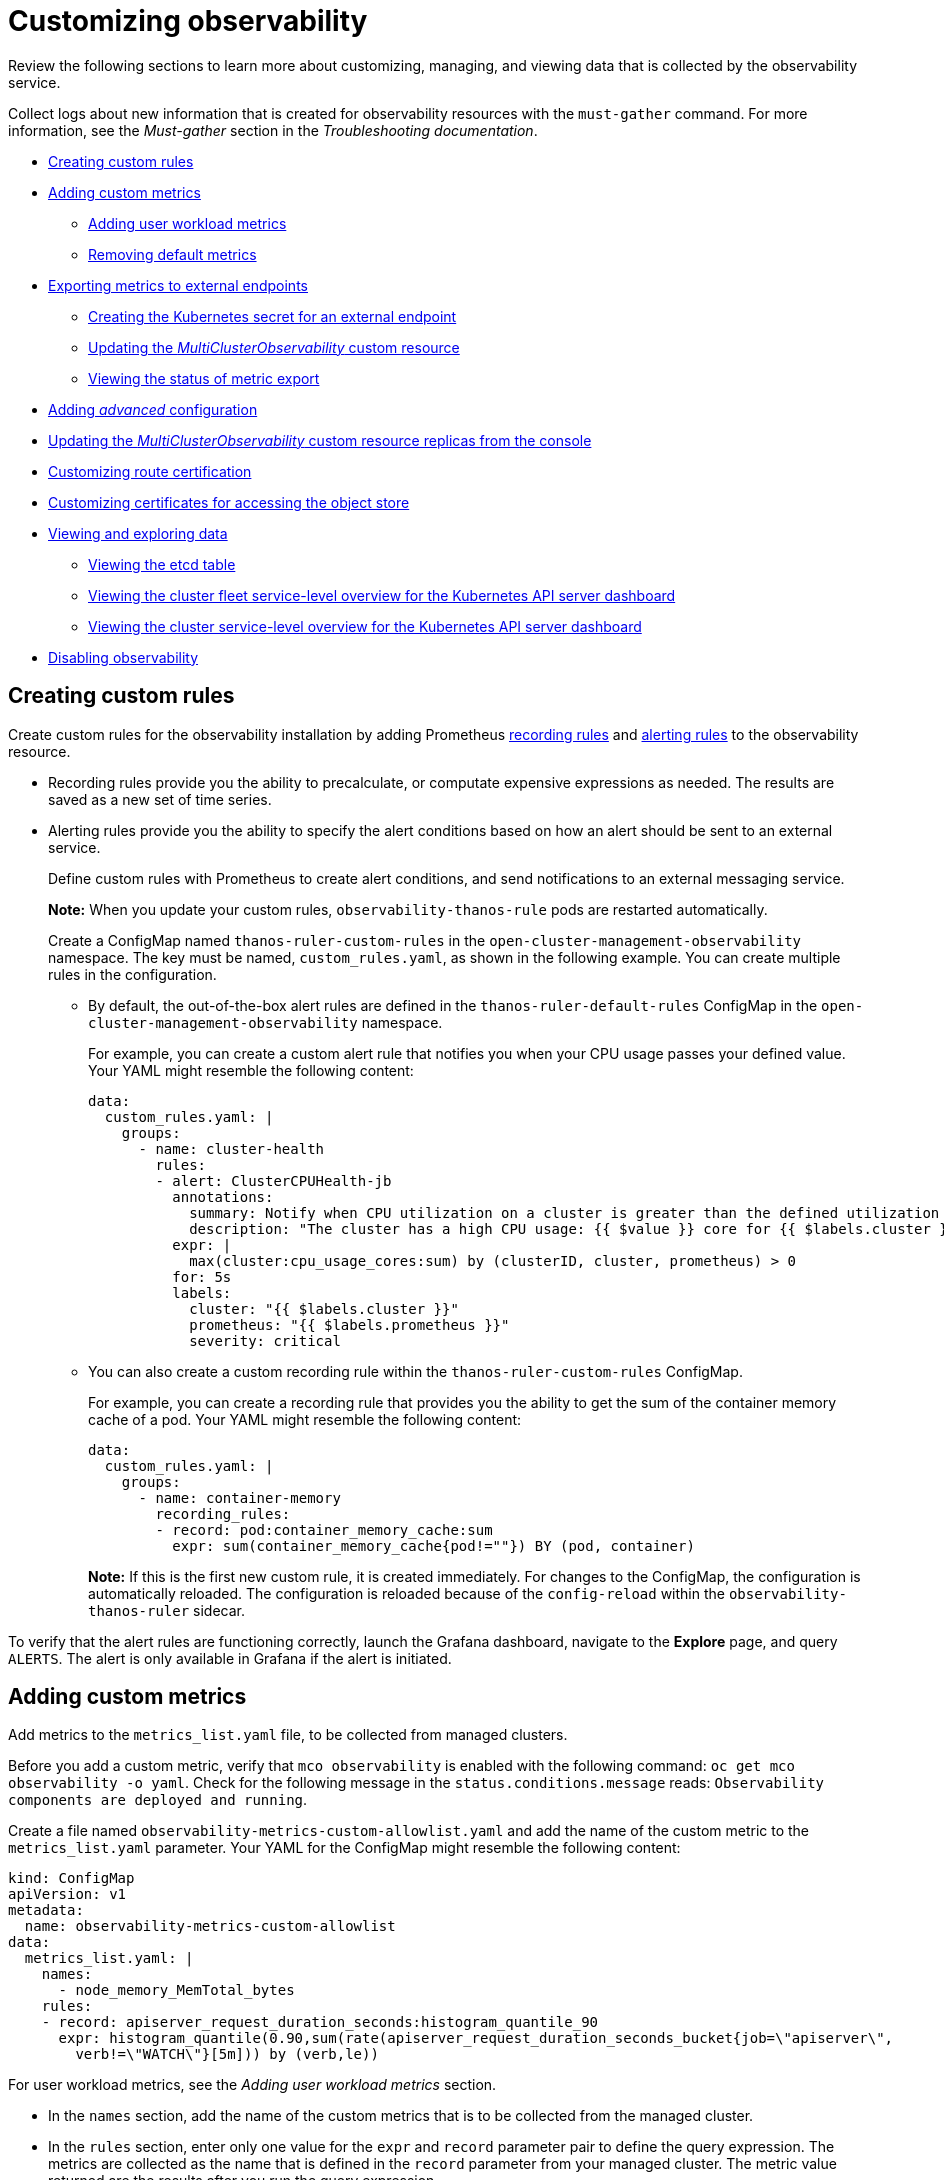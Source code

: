 [#customizing-observability]
= Customizing observability
//will change to modular docs | MJ | 05/02/23
Review the following sections to learn more about customizing, managing, and viewing data that is collected by the observability service.

Collect logs about new information that is created for observability resources with the `must-gather` command. For more information, see the _Must-gather_ section in the _Troubleshooting documentation_.

- <<creating-custom-rules,Creating custom rules>>
- <<adding-custom-metrics, Adding custom metrics>>
* <<adding-user-workload-metrics,Adding user workload metrics>>
* <<removing-default-metrics,Removing default metrics>>
- <<exporting-metrics-to-external-endpoints,Exporting metrics to external endpoints>>
* <<creating-the-kubernetes-secret-for-external-endpoint,Creating the Kubernetes secret for an external endpoint>>
* <<updating-the-multiclusterobservability-cr,Updating the _MultiClusterObservability_ custom resource>>
* <<viewing-the-status-of-metrics-export,Viewing the status of metric export>>
- <<adding-advanced-config,Adding _advanced_ configuration>>
- <<updating-replicas,Updating the _MultiClusterObservability_ custom resource replicas from the console>>
- <<customizing-route-cert,Customizing route certification>>
- <<customizing-certificates-object-store,Customizing certificates for accessing the object store>>
- <<viewing-and-exploring-data,Viewing and exploring data>>
* <<viewing-etcd-grafana,Viewing the etcd table>>
* <<viewing-cluster-fleet-service-level-overview-on-k8s-api-server-grafana,Viewing the cluster fleet service-level overview for the Kubernetes API server dashboard>>
* <<viewing-cluster-service-level-overview-on-k8s-api-server-grafana,Viewing the cluster service-level overview for the Kubernetes API server dashboard>>
- <<disabling-observability,Disabling observability>>

[#creating-custom-rules]
== Creating custom rules

Create custom rules for the observability installation by adding Prometheus link:https://prometheus.io/docs/prometheus/latest/configuration/recording_rules/[recording rules] and link:https://prometheus.io/docs/prometheus/latest/configuration/alerting_rules/[alerting rules] to the observability resource.

** Recording rules provide you the ability to precalculate, or computate expensive expressions as needed. The results are saved as a new set of time series.
** Alerting rules provide you the ability to specify the alert conditions based on how an alert should be sent to an external service.
+
Define custom rules with Prometheus to create alert conditions, and send notifications to an external messaging service. 
+
*Note:* When you update your custom rules, `observability-thanos-rule` pods are restarted automatically.
+
Create a ConfigMap named `thanos-ruler-custom-rules` in the `open-cluster-management-observability` namespace. The key must be named, `custom_rules.yaml`, as shown in the following example. You can create multiple rules in the configuration.
+
* By default, the out-of-the-box alert rules are defined in the `thanos-ruler-default-rules` ConfigMap in the `open-cluster-management-observability` namespace. 
+
For example, you can create a custom alert rule that notifies you when your CPU usage passes your defined value. Your YAML might resemble the following content: 
+
[source,yaml]
----
data:
  custom_rules.yaml: |
    groups:
      - name: cluster-health
        rules:
        - alert: ClusterCPUHealth-jb
          annotations:
            summary: Notify when CPU utilization on a cluster is greater than the defined utilization limit
            description: "The cluster has a high CPU usage: {{ $value }} core for {{ $labels.cluster }} {{ $labels.clusterID }}."
          expr: |
            max(cluster:cpu_usage_cores:sum) by (clusterID, cluster, prometheus) > 0
          for: 5s
          labels:
            cluster: "{{ $labels.cluster }}"
            prometheus: "{{ $labels.prometheus }}"
            severity: critical
----

* You can also create a custom recording rule within the `thanos-ruler-custom-rules` ConfigMap.
+
For example, you can create a recording rule that provides you the ability to get the sum of the container memory cache of a pod. Your YAML might resemble the following content:
+
[source,yaml]
----
data:
  custom_rules.yaml: |
    groups:
      - name: container-memory
        recording_rules:
        - record: pod:container_memory_cache:sum
          expr: sum(container_memory_cache{pod!=""}) BY (pod, container)
----
+
*Note:* If this is the first new custom rule, it is created immediately. For changes to the ConfigMap, the configuration is automatically reloaded. The configuration is reloaded because of the `config-reload` within the `observability-thanos-ruler` sidecar.

To verify that the alert rules are functioning correctly, launch the Grafana dashboard, navigate to the *Explore* page, and query `ALERTS`. The alert is only available in Grafana if the alert is initiated. 

[#adding-custom-metrics]
== Adding custom metrics

Add metrics to the `metrics_list.yaml` file, to be collected from managed clusters.

Before you add a custom metric, verify that `mco observability` is enabled with the following command: `oc get mco observability -o yaml`. Check for the following message in the `status.conditions.message` reads: `Observability components are deployed and running`.

Create a file named `observability-metrics-custom-allowlist.yaml` and add the name of the custom metric to the `metrics_list.yaml` parameter. Your YAML for the ConfigMap might resemble the following content:

[source,yaml]
----
kind: ConfigMap
apiVersion: v1
metadata:
  name: observability-metrics-custom-allowlist
data:
  metrics_list.yaml: |
    names:
      - node_memory_MemTotal_bytes
    rules:
    - record: apiserver_request_duration_seconds:histogram_quantile_90
      expr: histogram_quantile(0.90,sum(rate(apiserver_request_duration_seconds_bucket{job=\"apiserver\",
        verb!=\"WATCH\"}[5m])) by (verb,le))
----

For user workload metrics, see the _Adding user workload metrics_ section.

** In the `names` section, add the name of the custom metrics that is to be collected from the managed cluster.
** In the `rules` section, enter only one value for the `expr` and `record` parameter pair to define the query expression. The metrics are collected as the name that is defined in the `record` parameter from your managed cluster. The metric value returned are the results after you run the query expression.
** The `names` and `rules` sections are optional. You can use either one or both of the sections.

Create the `observability-metrics-custom-allowlist` ConfigMap in the `open-cluster-management-observability` namespace with the following command: `oc apply -n open-cluster-management-observability -f observability-metrics-custom-allowlist.yaml`.

Verify that data from your custom metric is being collected by querying the metric from the *Explore* page, from the Grafana dashboard. You can also use the custom metrics in your own dashboard. For more information about viewing the dashboard, see xref:../observability/design_grafana.adoc#using-grafana-dashboards[Using Grafana dashboards].

[#adding-user-workload-metrics]
=== Adding user workload metrics

You can collect {ocp-short} user-defined metrics from workloads in {ocp-short}. You must enable monitoring, see link:https://access.redhat.com/documentation/en-us/openshift_container_platform/4.11/html/monitoring/enabling-monitoring-for-user-defined-projects[Enabling monitoring for user-defined projects].

If you have a managed cluster with monitoring for user-defined workloads enabled, the user workloads are located in the `test` namespace and generate metrics. These metrics are collected by Prometheus from the {ocp-short} user workload.

Collect the metrics from the user workloads by creating a ConfigMap named, `observability-metrics-custom-allowlist` in the `test` namespace. View the following example:

[source,yaml]
----
kind: ConfigMap
apiVersion: v1
metadata:
  name: observability-metrics-custom-allowlist
  namespace: test
data:
  uwl_metrics_list.yaml: |
    names:
      - sample_metrics
----

- The `uwl_metrics_list.yaml` is the key for the ConfigMap data.

- The value of the ConfigMap data is in YAML format. The `names` section includes the list of metric names, which you want to collect from the `test` namespace. After you create the ConfigMap, the specified metrics from the target namespace is collected by the observability collector and pushed to the hub cluster.

[#removing-default-metrics]
=== Removing default metrics

If you want data to not be collected in your managed cluster for a specific metric, remove the metric from the `observability-metrics-custom-allowlist.yaml` file. When you remove a metric, the metric data is not collected in your managed clusters. As mentioned previously, first verify that `mco observability` is enabled.

Add the name of the default metric to the `metrics_list.yaml` parameter with a hyphen `-` at the start of the metric name. For example, `-cluster_infrastructure_provider`.

Create the `observability-metrics-custom-allowlist` ConfigMap in the 
`open-cluster-management-observability` namespace with the following command: `oc apply -n open-cluster-management-observability -f observability-metrics-custom-allowlist.yaml`.

Verify that the specific metric is not being collected from your managed clusters. When you query the metric from the Grafana dashboard, the metric is not displayed.

[#exporting-metrics-to-external-endpoints]
== Exporting metrics to external endpoints

You can customize observability to export the metrics to external endpoints, which support the Prometheus Remote-Write specification in real time. For more information, see link:https://prometheus.io/docs/concepts/remote_write_spec/[Prometheus Remote-Write specification].

[#creating-the-kubernetes-secret-for-external-endpoint]
=== Creating the Kubernetes secret for an external endpoint

You must create a Kubernetes secret with the access information of the external endpoint in the `open-cluster-management-observability` namespace. View the following example secret:

[source,yaml]
----
apiVersion: v1
kind: Secret
metadata:
  name: victoriametrics
  namespace: open-cluster-management-observability
type: Opaque
stringData:
  ep.yaml: |
    url: http://victoriametrics:8428/api/v1/write
    http_client_config:
      basic_auth:
        username: test
        password: test
----

The `ep.yaml` is the key of the content and is used in the `MultiClusterObservability` custom resource in next step. Currently, observability supports exporting metrics to endpoints without any security checks, with basic authentication or with `tls` enablement. View the following tables for a full list of supported parameters:

[options="header", cols=".^2a,.^6a,.^4a"]
|===
|Name|Description|Schema
|**url** +
_required_|URL for the external endpoint.|string
|**http_client_config** +
_optional_|Advanced configuration for the HTTP client.|<<jsonmulticlusterobservability_httpclient,HttpClientConfig>>
|===

[[jsonmulticlusterobservability_httpclient]]
**HttpClientConfig**
[options="header", cols=".^2a,.^3a,.^4a"]
|===
|Name|Description|Schema
|**basic_auth** +
_optional_|HTTP client configuration for basic authentication.|<<jsonmulticlusterobservability_basicauth,BasicAuth>>
|**tls_config** +
_optional_|HTTP client configuration for TLS.|<<jsonmulticlusterobservability_tls,TLSConfig>>
|===

[[jsonmulticlusterobservability_basicauth]]
**BasicAuth**
[options="header", cols=".^2a,.^3a,.^4a"]
|===
|Name|Description|Schema
|**username** +
_optional_|User name for basic authorization.|string
|**password** +
_optional_|Password for basic authorization.|string
|===

[[jsonmulticlusterobservability_tls]]
**TLSConfig**
|===
|Name|Description|Schema
|**secret_name** +
_required_|Name of the secret that contains certificates.|string
|**ca_file_key** +
_optional_|Key of the CA certificate in the secret (only _optional_ if **insecure_skip_verify** is set to true).|string
|**cert_file_key** +
_required_|Key of the client certificate in the secret.|string
|**key_file_key** +
_required_|Key of the client key in the secret.|string
|**insecure_skip_verify** +
_optional_|Parameter to skip the verification for target certificate.|bool
|===

[#updating-the-multiclusterobservability-cr]
=== Updating the _MultiClusterObservability_ custom resource

After you create the Kubernetes secret, you must update the `MultiClusterObservability` custom resource to add `writeStorage` in  the `spec.storageConfig` parameter. View the following example:

[source,yaml]
----
spec:
  storageConfig:
    writeStorage:
    - key: ep.yaml
      name: victoriametrics
----

The value for `writeStorage` is a list. You can add an item to the list when you want to export metrics to one external endpoint. If you add more than one item to the list, then the metrics are exported to multiple external endpoints. Each item contains two attributes: _name_ and _key_. _Name_ is the name of the Kubernetes secret that contains endpoint access information, and _key_ is the key of the content in the secret. View the following description table for the 

[#viewing-the-status-of-metrics-export]
=== Viewing the status of metric export

After the metrics export is enabled, you can view the status of metrics export by checking the `acm_remote_write_requests_total` metric. From the OpenShift console of your hub cluster, navigate to the _Metrics_ page by clicking *Metrics* in the _Observe_ section. 

Then query the `acm_remote_write_requests_total` metric. The value of that metric is the total number of requests with a specific response for one external endpoint, on one observatorium API instance. The `name` label is the name for the external endpoint. The `code` label is the return code of the HTTP request for the metrics export.

[#adding-advanced-config]
== Adding _advanced_ configuration

Add the `advanced` configuration section to update the retention for each observability component, according to your needs. 

Edit the `MultiClusterObservability` custom resource and add the `advanced` section with the following command: `oc edit mco observability -o yaml`. Your YAML file might resemble the following contents:

[source,yaml]
----
spec:
  advanced:
    retentionConfig:
      blockDuration: 2h
      deleteDelay: 48h
      retentionInLocal: 24h
      retentionResolutionRaw: 30d
      retentionResolution5m: 180d
      retentionResolution1h: 0d
    receive:
      resources:
        limits:
          memory: 4096Gi
      replicas: 3 
----

For descriptions of all the parameters that can added into the `advanced` configuration, see the link:../apis/observability.json.adoc[Observability API].

[#updating-replicas]
== Updating the _MultiClusterObservability_ custom resource replicas from the console

If your workload increases, increase the number of replicas of your observability pods. Navigate to the {ocp} console from your hub cluster. Locate the `MultiClusterObservability` custom resource, and update the `replicas` parameter value for the component where you want to change the replicas. Your updated YAML might resemble the following content:

[source,yaml]
----
spec:
   advanced:
      receive:
         replicas: 6
----

For more information about the parameters within the `mco observability` custom resource, see the link:../apis/observability.json.adoc#observability-api[Observability API].

[#customizing-route-cert]
== Customizing route certification

If you want to customize the {ocp-short} route certification, you must add the routes in the `alt_names` section. To ensure your {ocp-short} routes are accessible, add the following information: `alertmanager.apps.<domainname>`, `observatorium-api.apps.<domainname>`, `rbac-query-proxy.apps.<domainname>`.
//examples (especially for alt_names) (request from Felix) | MJ | 06/28/23
//How do users get to the route certification? | MJ | 06/28/23
View the following YAML example of the {ocp-short} route certification:

[source.yaml]
----
alt_names:
  alertmanager.apps.<domainname>: <your-alternate-name>
  observatorium-api.apps.<domainname>:
  rbac-query-proxy.apps.<domainname>:
----


//clear description of what needs to be edited where (applies to all) (request from Felix) | MJ | 06/28/23

*Note:* Users are responsible for certificate rotations and updates.

[#customizing-certificates-object-store]
=== Customizing certificates for accessing the object store
//step by step process instead of a vague description (especially for the 1.3.10.1 section) (request from Felix) | MJ | 06/28/23
You can customize certificates for accessing the object store. Edit the `http_config` section by adding the certificate in the object store secret. View the following example:

[source,yaml]
----
 thanos.yaml: |
    type: s3
    config:
      bucket: "thanos"
      endpoint: "minio:9000"
      insecure: false
      access_key: "minio"
      secret_key: "minio123"
      http_config:
        tls_config:
          ca_file: /etc/minio/certs/ca.crt
          insecure_skip_verify: false
----

You must provide a secret in the `open-cluster-management-observability` namespace. The secret must contain the `ca.crt` that you defined in the previous secret example.
If you want to enable Mutual TLS, you need to provide `public.crt`, and `private.key` in the previous secret. View the following example:

[source,yaml]
----
 thanos.yaml: |
    type: s3
    config:
      ...
      http_config:
        tls_config:
          ca_file: /etc/minio/certs/ca.crt
          cert_file: /etc/minio/certs/public.crt
          key_file: /etc/minio/certs/private.key
          insecure_skip_verify: false
----

You can also configure the secret name, the `TLSSecretName` parameter in the `MultiClusterObservability` custom resource. View the following example where the secret name is `tls-certs-secret`:

[source,yaml]
----
metricObjectStorage:
      key: thanos.yaml
      name: thanos-object-storage
      tlsSecretName: tls-certs-secret
----

This secret can be mounted into all components that need to access the object store, and it includes the following components: `receiver`, `store`, `ruler`, `compact`.

[#viewing-and-exploring-data]
== Viewing and exploring data

View the data from your managed clusters by accessing Grafana from the hub cluster. You can query specific alerts and add filters for the query. 

For example, to _cluster_infrastructure_provider_ from a single node cluster, use the following query expression: `cluster_infrastructure_provider{clusterType="SNO"}`

*Note:* Do not set the `ObservabilitySpec.resources.CPU.limits` parameter if observability is enabled on single node managed clusters. When you set the CPU limits, it causes the observability pod to be counted against the capacity for your managed cluster. See the reference for _Management Workload Partitioning_ in the _Additional resources_ section.

[#viewing-etcd-grafana]
=== Viewing the etcd table

View the etcd table from the hub cluster dashboard in Grafana to learn the stability of the etcd as a data store. 

Select the Grafana link from your hub cluster to view the _etcd_ table data, which is collected from your hub cluster. The _Leader election changes_ across managed clusters are displayed.

[#viewing-cluster-fleet-service-level-overview-on-k8s-api-server-grafana]
=== Viewing the cluster fleet service-level overview for the Kubernetes API server dashboard

View the cluster fleet Kubernetes API service-level overview from the hub cluster dashboard in Grafana.

After you navigate to the Grafana dashboard, access the managed dashboard menu by selecting *Kubernetes* > *Service-Level Overview* > *API Server*. The _Fleet Overview_ and _Top Cluster_ details are displayed. 

View the total number of clusters that are exceeding or meeting the targeted _service-level objective_ (SLO) value for the past seven or 30-day period, offending and non-offending clusters, and API Server Request Duration.

[#viewing-cluster-service-level-overview-on-k8s-api-server-grafana]
=== Viewing the cluster service-level overview for the Kubernetes API server dashboard

View the Kubernetes API service-level overview table from the hub cluster dashboard in Grafana. 

After you navigate to the Grafana dashboard, access the managed dashboard menu by selecting *Kubernetes* > *Service-Level Overview* > *API Server*. The _Fleet Overview_ and _Top Cluster_ details are displayed.

View the error budget for the past seven or 30-day period, the remaining downtime, and trend.

[#disabling-observability]
== Disabling observability

You can disable observability, which stops data collection on the {product-title-short} hub cluster.

[#disabling-observability-on-all-clusters]
=== Disabling observability on all clusters

Disable observability by removing observability components on all managed clusters.

Update the `multicluster-observability-operator` resource by setting `enableMetrics` to `false`. Your updated resource might resemble the following change:

[source,yaml]
----
spec:
  imagePullPolicy: Always
  imagePullSecret: multiclusterhub-operator-pull-secret
  observabilityAddonSpec: # The ObservabilityAddonSpec defines the global settings for all managed clusters which have observability add-on enabled
    enableMetrics: false #indicates the observability addon push metrics to hub server
----

[#disabling-observability-on-a-single-cluster]
=== Disabling observability on a single cluster

Disable observability by removing observability components on specific managed clusters. Add the `observability: disabled` label to the `managedclusters.cluster.open-cluster-management.io` custom resource.

From the {product-title-short} console _Clusters_ page, add the `observability=disabled` label to the specified cluster.

*Note:* When a managed cluster with the observability component is detached, the `metrics-collector` deployments are removed.

[#additional-resource-custom-obs]
== Additional resources

- For more details about observability alerts, see xref:../observability/observability_alerts.adoc#observability-alerts[Observability alerts]

- To learn more about alert forwarding, see the link:https://prometheus.io/docs/alerting/latest/alertmanager/[Prometheus Alertmanager documentation].

- See xref:../observability/observe_environments_intro.adoc#observability-alerts[Observability alerts] for more information.

- For more topics about the observability service, see xref:../observability/observe_environments_intro.adoc#observing-environments-intro[Observability service introduction].

- Refer to link:https://prometheus.io/docs/prometheus/latest/configuration/configuration/[Prometheus configuration] for more information.

- See link:https://github.com/openshift/enhancements/blob/master/enhancements/workload-partitioning/management-workload-partitioning.md#management-workload-partitioning[Management Workload Partitioning] for more information.

- Return to the beginning of this topic, <<customizing-observability,Customizing observability>>. 

